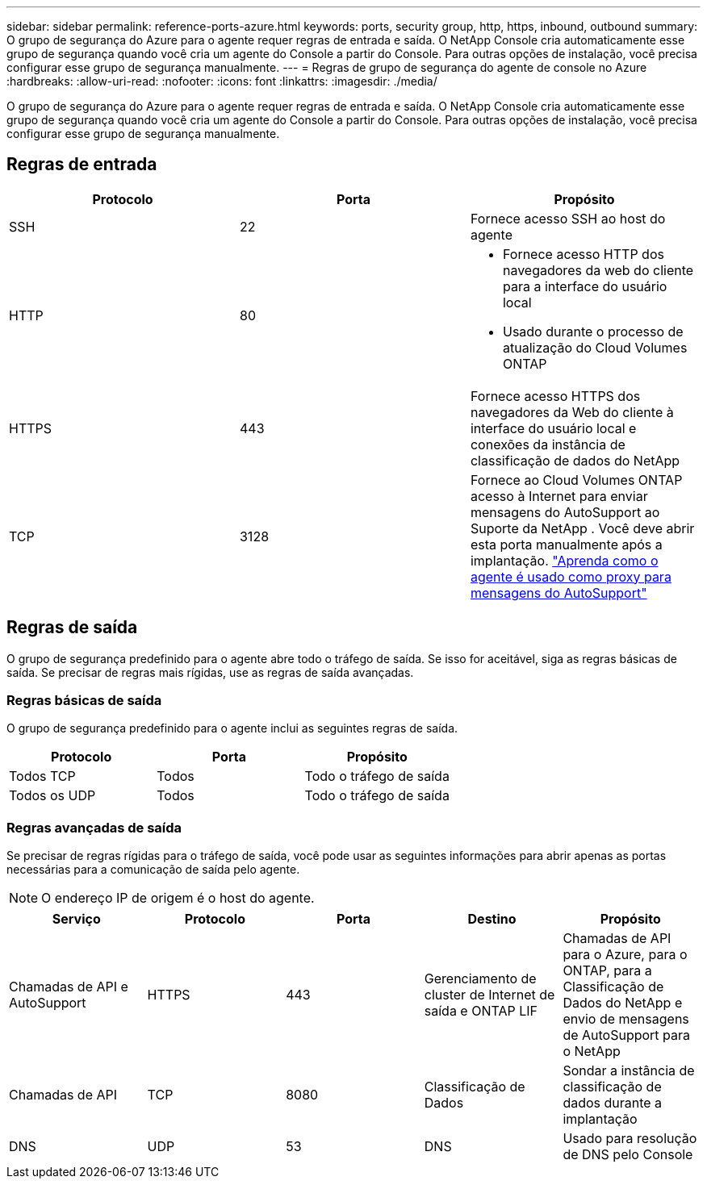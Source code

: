 ---
sidebar: sidebar 
permalink: reference-ports-azure.html 
keywords: ports, security group, http, https, inbound, outbound 
summary: O grupo de segurança do Azure para o agente requer regras de entrada e saída.  O NetApp Console cria automaticamente esse grupo de segurança quando você cria um agente do Console a partir do Console. Para outras opções de instalação, você precisa configurar esse grupo de segurança manualmente. 
---
= Regras de grupo de segurança do agente de console no Azure
:hardbreaks:
:allow-uri-read: 
:nofooter: 
:icons: font
:linkattrs: 
:imagesdir: ./media/


[role="lead"]
O grupo de segurança do Azure para o agente requer regras de entrada e saída.  O NetApp Console cria automaticamente esse grupo de segurança quando você cria um agente do Console a partir do Console. Para outras opções de instalação, você precisa configurar esse grupo de segurança manualmente.



== Regras de entrada

[cols="3*"]
|===
| Protocolo | Porta | Propósito 


| SSH | 22 | Fornece acesso SSH ao host do agente 


| HTTP | 80  a| 
* Fornece acesso HTTP dos navegadores da web do cliente para a interface do usuário local
* Usado durante o processo de atualização do Cloud Volumes ONTAP




| HTTPS | 443 | Fornece acesso HTTPS dos navegadores da Web do cliente à interface do usuário local e conexões da instância de classificação de dados do NetApp 


| TCP | 3128 | Fornece ao Cloud Volumes ONTAP acesso à Internet para enviar mensagens do AutoSupport ao Suporte da NetApp .  Você deve abrir esta porta manualmente após a implantação. https://docs.netapp.com/us-en/bluexp-cloud-volumes-ontap/task-verify-autosupport.html["Aprenda como o agente é usado como proxy para mensagens do AutoSupport"^] 
|===


== Regras de saída

O grupo de segurança predefinido para o agente abre todo o tráfego de saída.  Se isso for aceitável, siga as regras básicas de saída.  Se precisar de regras mais rígidas, use as regras de saída avançadas.



=== Regras básicas de saída

O grupo de segurança predefinido para o agente inclui as seguintes regras de saída.

[cols="3*"]
|===
| Protocolo | Porta | Propósito 


| Todos TCP | Todos | Todo o tráfego de saída 


| Todos os UDP | Todos | Todo o tráfego de saída 
|===


=== Regras avançadas de saída

Se precisar de regras rígidas para o tráfego de saída, você pode usar as seguintes informações para abrir apenas as portas necessárias para a comunicação de saída pelo agente.


NOTE: O endereço IP de origem é o host do agente.

[cols="5*"]
|===
| Serviço | Protocolo | Porta | Destino | Propósito 


| Chamadas de API e AutoSupport | HTTPS | 443 | Gerenciamento de cluster de Internet de saída e ONTAP LIF | Chamadas de API para o Azure, para o ONTAP, para a Classificação de Dados do NetApp e envio de mensagens de AutoSupport para o NetApp 


| Chamadas de API | TCP | 8080 | Classificação de Dados | Sondar a instância de classificação de dados durante a implantação 


| DNS | UDP | 53 | DNS | Usado para resolução de DNS pelo Console 
|===